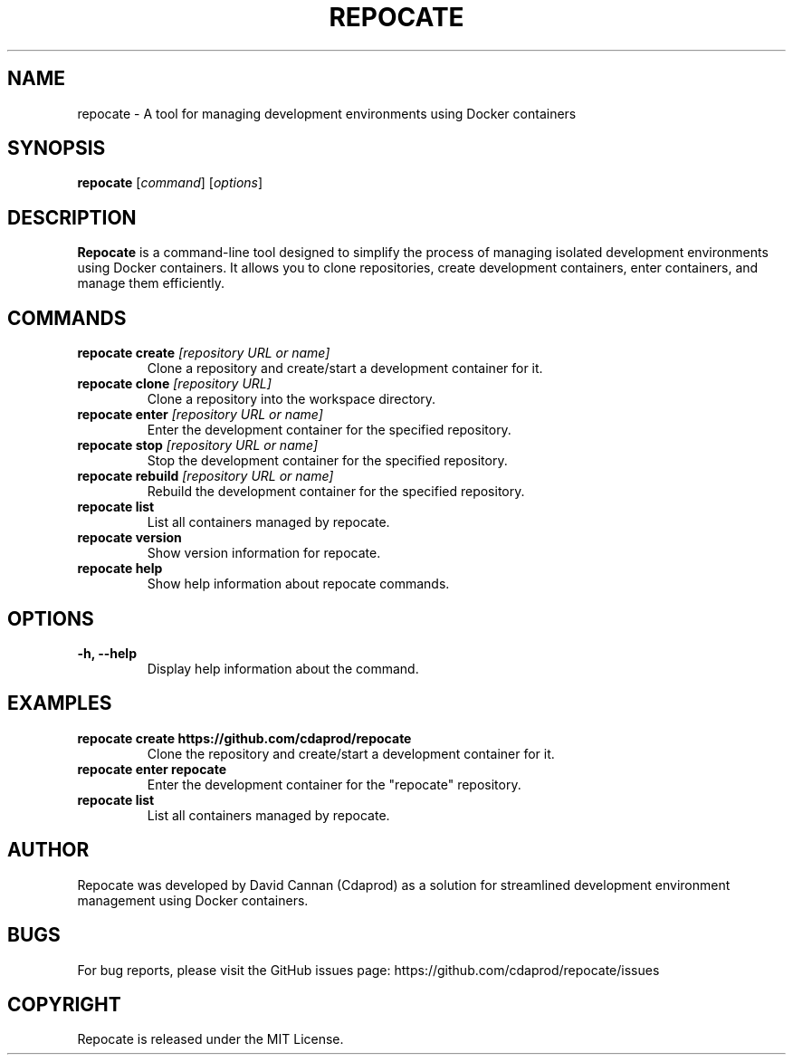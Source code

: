 .TH REPOCATE 1 "August 2024" "Version 3.0.0" "User Commands"
.SH NAME
repocate \- A tool for managing development environments using Docker containers

.SH SYNOPSIS
.B repocate
.RI [ command ]
.RI [ options ]

.SH DESCRIPTION
.B Repocate
is a command-line tool designed to simplify the process of managing isolated development environments using Docker containers. It allows you to clone repositories, create development containers, enter containers, and manage them efficiently.

.SH COMMANDS
.TP
.BI "repocate create " "[repository URL or name]"
Clone a repository and create/start a development container for it.

.TP
.BI "repocate clone " "[repository URL]"
Clone a repository into the workspace directory.

.TP
.BI "repocate enter " "[repository URL or name]"
Enter the development container for the specified repository.

.TP
.BI "repocate stop " "[repository URL or name]"
Stop the development container for the specified repository.

.TP
.BI "repocate rebuild " "[repository URL or name]"
Rebuild the development container for the specified repository.

.TP
.BI "repocate list"
List all containers managed by repocate.

.TP
.BI "repocate version"
Show version information for repocate.

.TP
.BI "repocate help"
Show help information about repocate commands.

.SH OPTIONS
.TP
.B \-h, \-\-help
Display help information about the command.

.SH EXAMPLES
.TP
.B repocate create https://github.com/cdaprod/repocate
Clone the repository and create/start a development container for it.

.TP
.B repocate enter repocate
Enter the development container for the "repocate" repository.

.TP
.B repocate list
List all containers managed by repocate.

.SH AUTHOR
Repocate was developed by David Cannan (Cdaprod) as a solution for streamlined development environment management using Docker containers.

.SH BUGS
For bug reports, please visit the GitHub issues page: https://github.com/cdaprod/repocate/issues

.SH COPYRIGHT
Repocate is released under the MIT License.